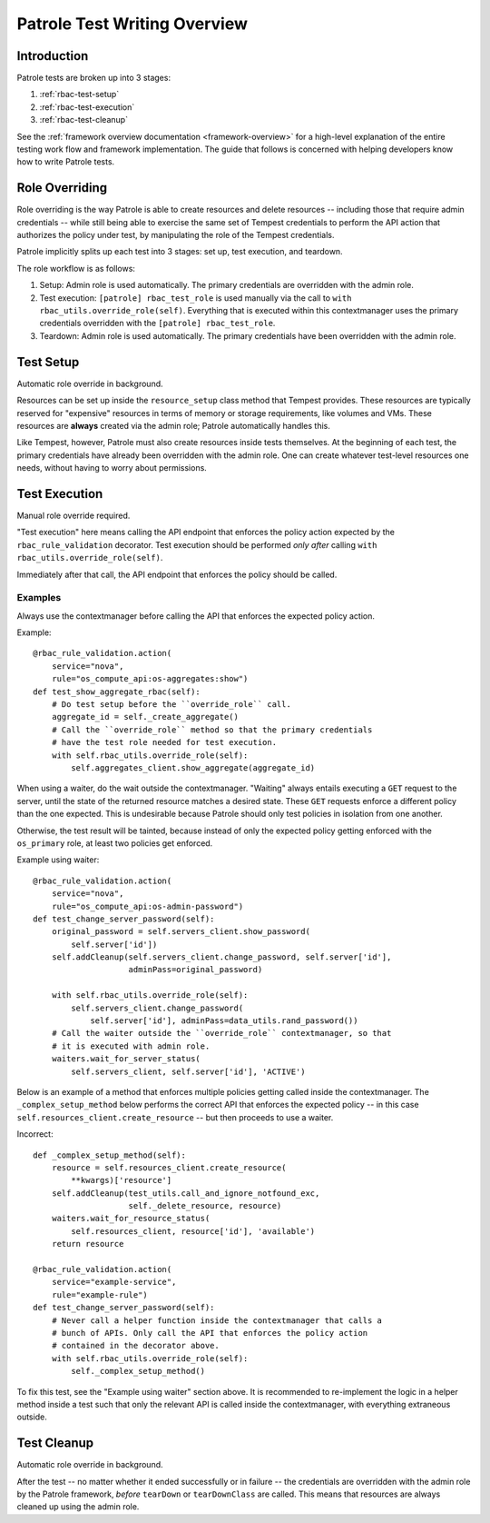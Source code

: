 Patrole Test Writing Overview
=============================

Introduction
------------

Patrole tests are broken up into 3 stages:

#. :ref:`rbac-test-setup`
#. :ref:`rbac-test-execution`
#. :ref:`rbac-test-cleanup`

See the :ref:`framework overview documentation <framework-overview>` for a
high-level explanation of the entire testing work flow and framework
implementation. The guide that follows is concerned with helping developers
know how to write Patrole tests.

.. _role-overriding:

Role Overriding
---------------

Role overriding is the way Patrole is able to create resources and delete
resources -- including those that require admin credentials -- while still
being able to exercise the same set of Tempest credentials to perform the API
action that authorizes the policy under test, by manipulating the role of
the Tempest credentials.

Patrole implicitly splits up each test into 3 stages: set up, test execution,
and teardown.

The role workflow is as follows:

#. Setup: Admin role is used automatically. The primary credentials are
   overridden with the admin role.
#. Test execution: ``[patrole] rbac_test_role`` is used manually via the
   call to ``with rbac_utils.override_role(self)``. Everything that
   is executed within this contextmanager uses the primary
   credentials overridden with the ``[patrole] rbac_test_role``.
#. Teardown: Admin role is used automatically. The primary credentials have
   been overridden with the admin role.

.. _rbac-test-setup:

Test Setup
----------

Automatic role override in background.

Resources can be set up inside the ``resource_setup`` class method that Tempest
provides. These resources are typically reserved for "expensive" resources
in terms of memory or storage requirements, like volumes and VMs. These
resources are **always** created via the admin role; Patrole automatically
handles this.

Like Tempest, however, Patrole must also create resources inside tests
themselves. At the beginning of each test, the primary credentials have already
been overridden with the admin role. One can create whatever test-level
resources one needs, without having to worry about permissions.

.. _rbac-test-execution:

Test Execution
--------------

Manual role override required.

"Test execution" here means calling the API endpoint that enforces the policy
action expected by the ``rbac_rule_validation`` decorator. Test execution
should be performed *only after* calling
``with rbac_utils.override_role(self)``.

Immediately after that call, the API endpoint that enforces the policy should
be called.

Examples
^^^^^^^^

Always use the contextmanager before calling the API that enforces the
expected policy action.

Example::

    @rbac_rule_validation.action(
        service="nova",
        rule="os_compute_api:os-aggregates:show")
    def test_show_aggregate_rbac(self):
        # Do test setup before the ``override_role`` call.
        aggregate_id = self._create_aggregate()
        # Call the ``override_role`` method so that the primary credentials
        # have the test role needed for test execution.
        with self.rbac_utils.override_role(self):
            self.aggregates_client.show_aggregate(aggregate_id)

When using a waiter, do the wait outside the contextmanager. "Waiting" always
entails executing a ``GET`` request to the server, until the state of the
returned resource matches a desired state. These ``GET`` requests enforce
a different policy than the one expected. This is undesirable because
Patrole should only test policies in isolation from one another.

Otherwise, the test result will be tainted, because instead of only the
expected policy getting enforced with the ``os_primary`` role, at least
two policies get enforced.

Example using waiter::

    @rbac_rule_validation.action(
        service="nova",
        rule="os_compute_api:os-admin-password")
    def test_change_server_password(self):
        original_password = self.servers_client.show_password(
            self.server['id'])
        self.addCleanup(self.servers_client.change_password, self.server['id'],
                        adminPass=original_password)

        with self.rbac_utils.override_role(self):
            self.servers_client.change_password(
                self.server['id'], adminPass=data_utils.rand_password())
        # Call the waiter outside the ``override_role`` contextmanager, so that
        # it is executed with admin role.
        waiters.wait_for_server_status(
            self.servers_client, self.server['id'], 'ACTIVE')

Below is an example of a method that enforces multiple policies getting
called inside the contextmanager. The ``_complex_setup_method`` below
performs the correct API that enforces the expected policy -- in this
case ``self.resources_client.create_resource`` -- but then proceeds to
use a waiter.

Incorrect::

    def _complex_setup_method(self):
        resource = self.resources_client.create_resource(
            **kwargs)['resource']
        self.addCleanup(test_utils.call_and_ignore_notfound_exc,
                        self._delete_resource, resource)
        waiters.wait_for_resource_status(
            self.resources_client, resource['id'], 'available')
        return resource

    @rbac_rule_validation.action(
        service="example-service",
        rule="example-rule")
    def test_change_server_password(self):
        # Never call a helper function inside the contextmanager that calls a
        # bunch of APIs. Only call the API that enforces the policy action
        # contained in the decorator above.
        with self.rbac_utils.override_role(self):
            self._complex_setup_method()

To fix this test, see the "Example using waiter" section above. It is
recommended to re-implement the logic in a helper method inside a test such
that only the relevant API is called inside the contextmanager, with
everything extraneous outside.

.. _rbac-test-cleanup:

Test Cleanup
------------

Automatic role override in background.

After the test -- no matter whether it ended successfully or in failure --
the credentials are overridden with the admin role by the Patrole framework,
*before* ``tearDown`` or ``tearDownClass`` are called. This means that
resources are always cleaned up using the admin role.
